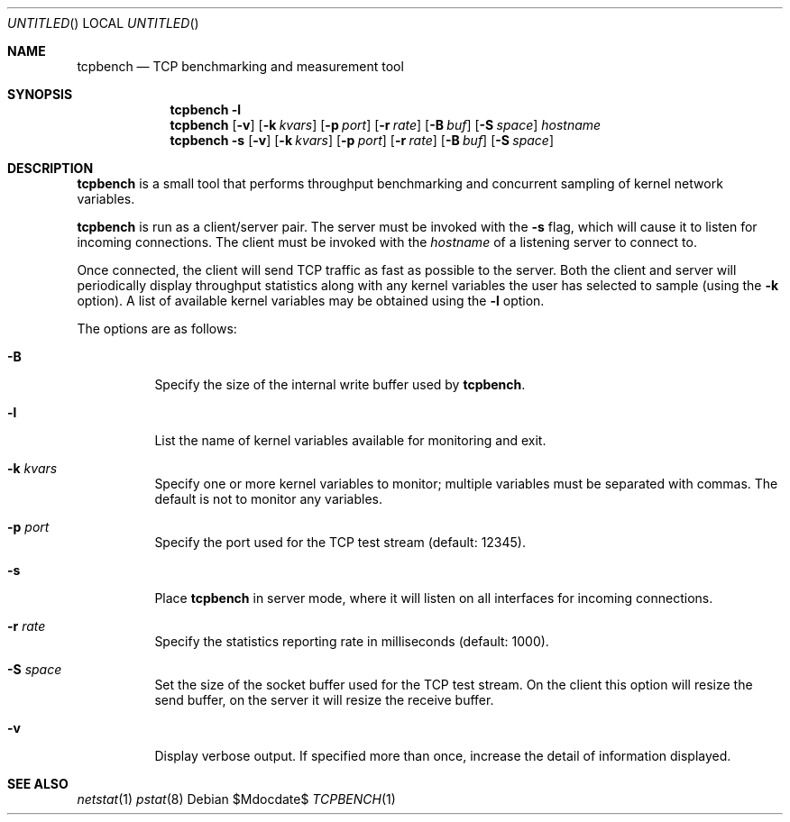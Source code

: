 .\" $OpenBSD: tcpbench.1,v 1.1.1.1 2008/05/09 00:54:07 djm Exp $
.\"
.\" Copyright (c) 2008 Damien Miller <djm@mindrot.org>
.\"
.\" Permission to use, copy, modify, and distribute this software for any
.\" purpose with or without fee is hereby granted, provided that the above
.\" copyright notice and this permission notice appear in all copies.
.\"
.\" THE SOFTWARE IS PROVIDED "AS IS" AND THE AUTHOR DISCLAIMS ALL WARRANTIES
.\" WITH REGARD TO THIS SOFTWARE INCLUDING ALL IMPLIED WARRANTIES OF
.\" MERCHANTABILITY AND FITNESS. IN NO EVENT SHALL THE AUTHOR BE LIABLE FOR
.\" ANY SPECIAL, DIRECT, INDIRECT, OR CONSEQUENTIAL DAMAGES OR ANY DAMAGES
.\" WHATSOEVER RESULTING FROM LOSS OF USE, DATA OR PROFITS, WHETHER IN AN
.\" ACTION OF CONTRACT, NEGLIGENCE OR OTHER TORTIOUS ACTION, ARISING OUT OF
.\" OR IN CONNECTION WITH THE USE OR PERFORMANCE OF THIS SOFTWARE.
.\"
.Dd $Mdocdate$
.Os
.Dt TCPBENCH 1
.Sh NAME
.Nm tcpbench
.Nd TCP benchmarking and measurement tool
.Sh SYNOPSIS
.Nm
.Fl l
.Nm
.Op Fl v
.Op Fl k Ar kvars
.Op Fl p Ar port
.Op Fl r Ar rate
.Op Fl B Ar buf
.Op Fl S Ar space
.Ar hostname
.Nm
.Fl s
.Op Fl v
.Op Fl k Ar kvars
.Op Fl p Ar port
.Op Fl r Ar rate
.Op Fl B Ar buf
.Op Fl S Ar space
.Sh DESCRIPTION
.Nm
is a small tool that performs throughput benchmarking and concurrent
sampling of kernel network variables.
.Pp
.Nm
is run as a client/server pair.
The server must be invoked with the
.Fl s
flag, which will cause it to listen for incoming connections.
The client must be invoked with the
.Ar hostname
of a listening server to connect to.
.Pp
Once connected, the client will send TCP traffic as fast as possible to
the server.
Both the client and server will periodically display throughput
statistics along with any kernel variables the user has selected to
sample (using the
.Fl k
option).
A list of available kernel variables may be obtained using the
.Fl l
option.
.Pp
The options are as follows:
.Bl -tag -width Ds
.It Fl B
Specify the size of the internal write buffer used by
.Nm .
.It Fl l
List the name of kernel variables available for monitoring and exit.
.It Fl k Ar kvars
Specify one or more kernel variables to monitor; multiple variables must be 
separated with commas.
The default is not to monitor any variables.
.It Fl p Ar port
Specify the port used for the TCP test stream (default: 12345).
.It Fl s
Place
.Nm
in server mode, where it will listen on all interfaces for incoming
connections.
.It Fl r Ar rate
Specify the statistics reporting rate in milliseconds (default: 1000).
.It Fl S Ar space
Set the size of the socket buffer used for the TCP test stream.
On the client this option will resize the send buffer, on the server
it will resize the receive buffer.
.It Fl v
Display verbose output.
If specified more than once, increase the detail of information displayed.
.El
.Sh SEE ALSO
.Xr netstat 1
.Xr pstat 8
